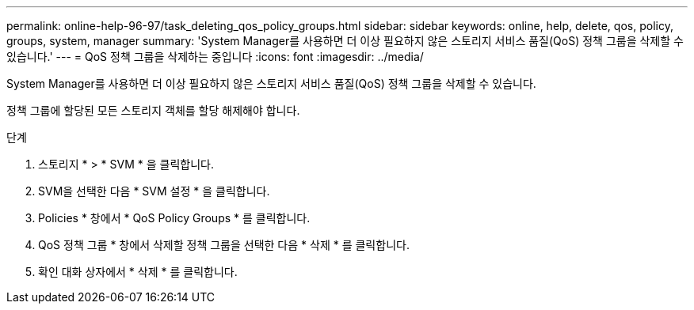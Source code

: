 ---
permalink: online-help-96-97/task_deleting_qos_policy_groups.html 
sidebar: sidebar 
keywords: online, help, delete, qos, policy, groups, system, manager 
summary: 'System Manager를 사용하면 더 이상 필요하지 않은 스토리지 서비스 품질(QoS) 정책 그룹을 삭제할 수 있습니다.' 
---
= QoS 정책 그룹을 삭제하는 중입니다
:icons: font
:imagesdir: ../media/


[role="lead"]
System Manager를 사용하면 더 이상 필요하지 않은 스토리지 서비스 품질(QoS) 정책 그룹을 삭제할 수 있습니다.

정책 그룹에 할당된 모든 스토리지 객체를 할당 해제해야 합니다.

.단계
. 스토리지 * > * SVM * 을 클릭합니다.
. SVM을 선택한 다음 * SVM 설정 * 을 클릭합니다.
. Policies * 창에서 * QoS Policy Groups * 를 클릭합니다.
. QoS 정책 그룹 * 창에서 삭제할 정책 그룹을 선택한 다음 * 삭제 * 를 클릭합니다.
. 확인 대화 상자에서 * 삭제 * 를 클릭합니다.

